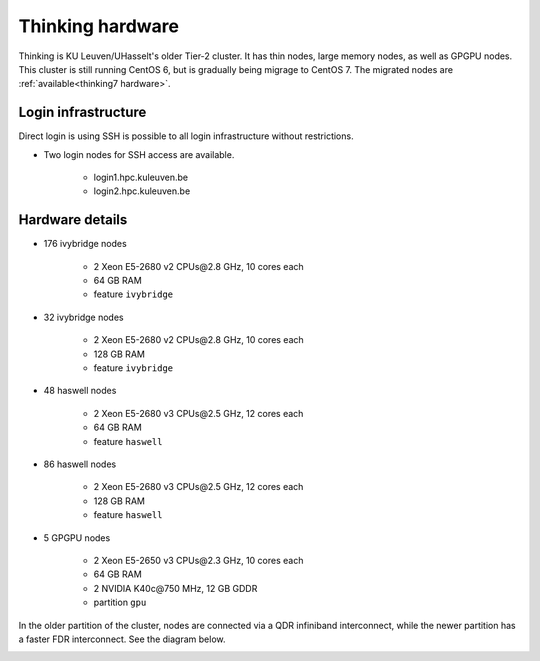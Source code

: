 Thinking hardware
=================

Thinking is KU Leuven/UHasselt's older Tier-2 cluster. It has thin nodes, large memory nodes, as well as GPGPU nodes.  This cluster is still running CentOS 6, but is gradually being migrage to CentOS 7.  The migrated nodes are :ref:`available<thinking7 hardware>`.


Login infrastructure
--------------------

Direct login is using SSH is possible to all login infrastructure without restrictions.

- Two login nodes for SSH access are available.

    - login1.hpc.kuleuven.be
    - login2.hpc.kuleuven.be


Hardware details
----------------

- 176 ivybridge nodes

    - 2 Xeon E5-2680 v2 CPUs\@2.8 GHz, 10 cores each
    - 64 GB RAM
    - feature ``ivybridge``

- 32 ivybridge nodes

    - 2 Xeon E5-2680 v2 CPUs\@2.8 GHz, 10 cores each
    - 128 GB RAM
    - feature ``ivybridge``

- 48 haswell nodes

    - 2 Xeon E5-2680 v3 CPUs\@2.5 GHz, 12 cores each
    - 64 GB RAM
    - feature ``haswell``

- 86 haswell nodes

    - 2 Xeon E5-2680 v3 CPUs\@2.5 GHz, 12 cores each
    - 128 GB RAM
    - feature ``haswell``

- 5 GPGPU nodes

    - 2 Xeon E5-2650 v3 CPUs\@2.3 GHz, 10 cores each
    - 64 GB RAM
    - 2 NVIDIA K40c\@750 MHz, 12 GB GDDR
    - partition ``gpu``

In the older partition of the cluster, nodes are connected via a QDR infiniband interconnect, while the newer partition has a faster FDR interconnect.  See the diagram below.

|Thinking hardware|

.. |Thinking hardware| image:: thinking_hardware/thinking.png
  :width: 800
  :alt: Thinking hardware diagram

